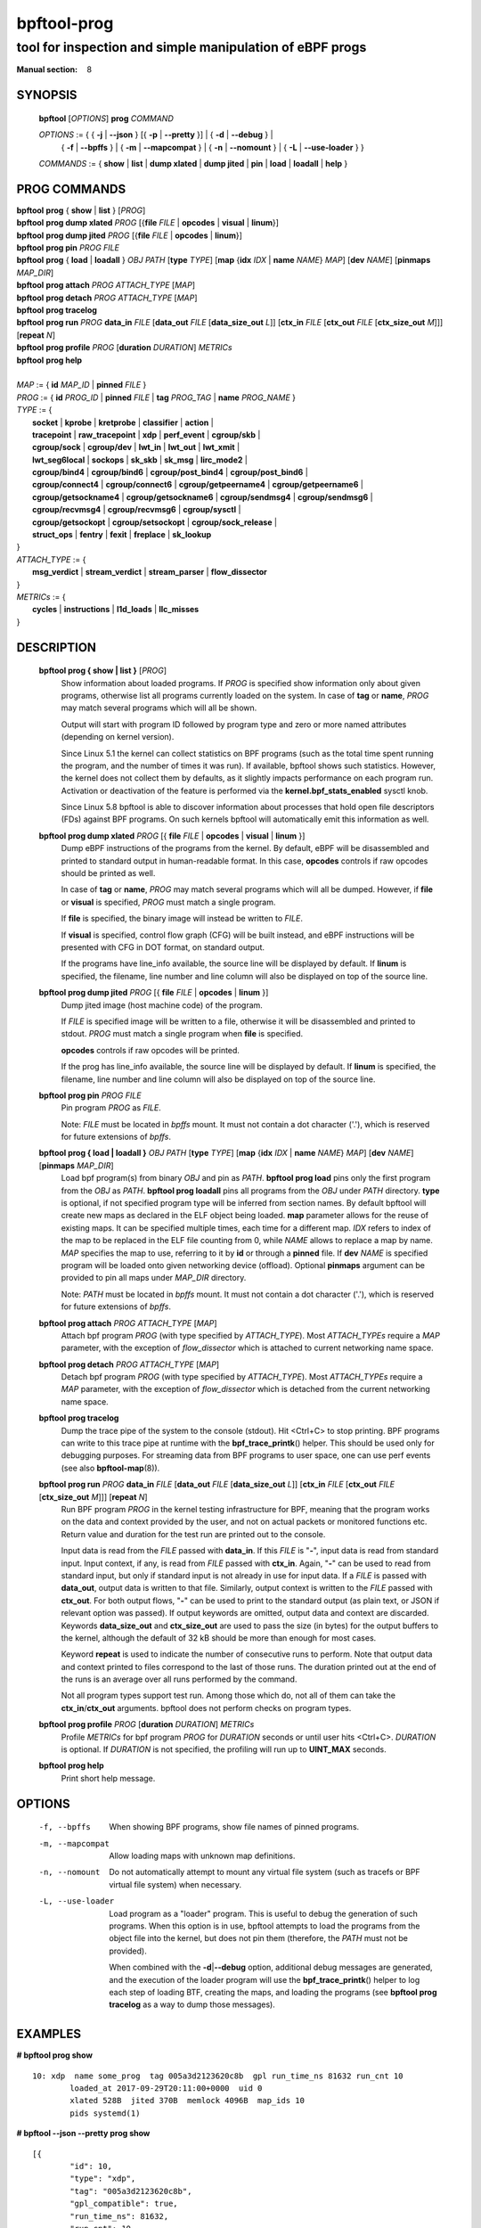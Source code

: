 ================
bpftool-prog
================
-------------------------------------------------------------------------------
tool for inspection and simple manipulation of eBPF progs
-------------------------------------------------------------------------------

:Manual section: 8

SYNOPSIS
========

	**bpftool** [*OPTIONS*] **prog** *COMMAND*

	*OPTIONS* := { { **-j** | **--json** } [{ **-p** | **--pretty** }] | { **-d** | **--debug** } |
		{ **-f** | **--bpffs** } | { **-m** | **--mapcompat** } | { **-n** | **--nomount** } |
		{ **-L** | **--use-loader** } }

	*COMMANDS* :=
	{ **show** | **list** | **dump xlated** | **dump jited** | **pin** | **load**
	| **loadall** | **help** }

PROG COMMANDS
=============

|	**bpftool** **prog** { **show** | **list** } [*PROG*]
|	**bpftool** **prog dump xlated** *PROG* [{**file** *FILE* | **opcodes** | **visual** | **linum**}]
|	**bpftool** **prog dump jited**  *PROG* [{**file** *FILE* | **opcodes** | **linum**}]
|	**bpftool** **prog pin** *PROG* *FILE*
|	**bpftool** **prog** { **load** | **loadall** } *OBJ* *PATH* [**type** *TYPE*] [**map** {**idx** *IDX* | **name** *NAME*} *MAP*] [**dev** *NAME*] [**pinmaps** *MAP_DIR*]
|	**bpftool** **prog attach** *PROG* *ATTACH_TYPE* [*MAP*]
|	**bpftool** **prog detach** *PROG* *ATTACH_TYPE* [*MAP*]
|	**bpftool** **prog tracelog**
|	**bpftool** **prog run** *PROG* **data_in** *FILE* [**data_out** *FILE* [**data_size_out** *L*]] [**ctx_in** *FILE* [**ctx_out** *FILE* [**ctx_size_out** *M*]]] [**repeat** *N*]
|	**bpftool** **prog profile** *PROG* [**duration** *DURATION*] *METRICs*
|	**bpftool** **prog help**
|
|	*MAP* := { **id** *MAP_ID* | **pinned** *FILE* }
|	*PROG* := { **id** *PROG_ID* | **pinned** *FILE* | **tag** *PROG_TAG* | **name** *PROG_NAME* }
|	*TYPE* := {
|		**socket** | **kprobe** | **kretprobe** | **classifier** | **action** |
|		**tracepoint** | **raw_tracepoint** | **xdp** | **perf_event** | **cgroup/skb** |
|		**cgroup/sock** | **cgroup/dev** | **lwt_in** | **lwt_out** | **lwt_xmit** |
|		**lwt_seg6local** | **sockops** | **sk_skb** | **sk_msg** | **lirc_mode2** |
|		**cgroup/bind4** | **cgroup/bind6** | **cgroup/post_bind4** | **cgroup/post_bind6** |
|		**cgroup/connect4** | **cgroup/connect6** | **cgroup/getpeername4** | **cgroup/getpeername6** |
|               **cgroup/getsockname4** | **cgroup/getsockname6** | **cgroup/sendmsg4** | **cgroup/sendmsg6** |
|		**cgroup/recvmsg4** | **cgroup/recvmsg6** | **cgroup/sysctl** |
|		**cgroup/getsockopt** | **cgroup/setsockopt** | **cgroup/sock_release** |
|		**struct_ops** | **fentry** | **fexit** | **freplace** | **sk_lookup**
|	}
|       *ATTACH_TYPE* := {
|		**msg_verdict** | **stream_verdict** | **stream_parser** | **flow_dissector**
|	}
|	*METRICs* := {
|		**cycles** | **instructions** | **l1d_loads** | **llc_misses**
|	}


DESCRIPTION
===========
	**bpftool prog { show | list }** [*PROG*]
		  Show information about loaded programs.  If *PROG* is
		  specified show information only about given programs,
		  otherwise list all programs currently loaded on the system.
		  In case of **tag** or **name**, *PROG* may match several
		  programs which will all be shown.

		  Output will start with program ID followed by program type and
		  zero or more named attributes (depending on kernel version).

		  Since Linux 5.1 the kernel can collect statistics on BPF
		  programs (such as the total time spent running the program,
		  and the number of times it was run). If available, bpftool
		  shows such statistics. However, the kernel does not collect
		  them by defaults, as it slightly impacts performance on each
		  program run. Activation or deactivation of the feature is
		  performed via the **kernel.bpf_stats_enabled** sysctl knob.

		  Since Linux 5.8 bpftool is able to discover information about
		  processes that hold open file descriptors (FDs) against BPF
		  programs. On such kernels bpftool will automatically emit this
		  information as well.

	**bpftool prog dump xlated** *PROG* [{ **file** *FILE* | **opcodes** | **visual** | **linum** }]
		  Dump eBPF instructions of the programs from the kernel. By
		  default, eBPF will be disassembled and printed to standard
		  output in human-readable format. In this case, **opcodes**
		  controls if raw opcodes should be printed as well.

		  In case of **tag** or **name**, *PROG* may match several
		  programs which will all be dumped.  However, if **file** or
		  **visual** is specified, *PROG* must match a single program.

		  If **file** is specified, the binary image will instead be
		  written to *FILE*.

		  If **visual** is specified, control flow graph (CFG) will be
		  built instead, and eBPF instructions will be presented with
		  CFG in DOT format, on standard output.

		  If the programs have line_info available, the source line will
		  be displayed by default.  If **linum** is specified,
		  the filename, line number and line column will also be
		  displayed on top of the source line.

	**bpftool prog dump jited**  *PROG* [{ **file** *FILE* | **opcodes** | **linum** }]
		  Dump jited image (host machine code) of the program.

		  If *FILE* is specified image will be written to a file,
		  otherwise it will be disassembled and printed to stdout.
		  *PROG* must match a single program when **file** is specified.

		  **opcodes** controls if raw opcodes will be printed.

		  If the prog has line_info available, the source line will
		  be displayed by default.  If **linum** is specified,
		  the filename, line number and line column will also be
		  displayed on top of the source line.

	**bpftool prog pin** *PROG* *FILE*
		  Pin program *PROG* as *FILE*.

		  Note: *FILE* must be located in *bpffs* mount. It must not
		  contain a dot character ('.'), which is reserved for future
		  extensions of *bpffs*.

	**bpftool prog { load | loadall }** *OBJ* *PATH* [**type** *TYPE*] [**map** {**idx** *IDX* | **name** *NAME*} *MAP*] [**dev** *NAME*] [**pinmaps** *MAP_DIR*]
		  Load bpf program(s) from binary *OBJ* and pin as *PATH*.
		  **bpftool prog load** pins only the first program from the
		  *OBJ* as *PATH*. **bpftool prog loadall** pins all programs
		  from the *OBJ* under *PATH* directory.
		  **type** is optional, if not specified program type will be
		  inferred from section names.
		  By default bpftool will create new maps as declared in the ELF
		  object being loaded.  **map** parameter allows for the reuse
		  of existing maps.  It can be specified multiple times, each
		  time for a different map.  *IDX* refers to index of the map
		  to be replaced in the ELF file counting from 0, while *NAME*
		  allows to replace a map by name.  *MAP* specifies the map to
		  use, referring to it by **id** or through a **pinned** file.
		  If **dev** *NAME* is specified program will be loaded onto
		  given networking device (offload).
		  Optional **pinmaps** argument can be provided to pin all
		  maps under *MAP_DIR* directory.

		  Note: *PATH* must be located in *bpffs* mount. It must not
		  contain a dot character ('.'), which is reserved for future
		  extensions of *bpffs*.

	**bpftool prog attach** *PROG* *ATTACH_TYPE* [*MAP*]
		  Attach bpf program *PROG* (with type specified by
		  *ATTACH_TYPE*). Most *ATTACH_TYPEs* require a *MAP*
		  parameter, with the exception of *flow_dissector* which is
		  attached to current networking name space.

	**bpftool prog detach** *PROG* *ATTACH_TYPE* [*MAP*]
		  Detach bpf program *PROG* (with type specified by
		  *ATTACH_TYPE*). Most *ATTACH_TYPEs* require a *MAP*
		  parameter, with the exception of *flow_dissector* which is
		  detached from the current networking name space.

	**bpftool prog tracelog**
		  Dump the trace pipe of the system to the console (stdout).
		  Hit <Ctrl+C> to stop printing. BPF programs can write to this
		  trace pipe at runtime with the **bpf_trace_printk**\ () helper.
		  This should be used only for debugging purposes. For
		  streaming data from BPF programs to user space, one can use
		  perf events (see also **bpftool-map**\ (8)).

	**bpftool prog run** *PROG* **data_in** *FILE* [**data_out** *FILE* [**data_size_out** *L*]] [**ctx_in** *FILE* [**ctx_out** *FILE* [**ctx_size_out** *M*]]] [**repeat** *N*]
		  Run BPF program *PROG* in the kernel testing infrastructure
		  for BPF, meaning that the program works on the data and
		  context provided by the user, and not on actual packets or
		  monitored functions etc. Return value and duration for the
		  test run are printed out to the console.

		  Input data is read from the *FILE* passed with **data_in**.
		  If this *FILE* is "**-**", input data is read from standard
		  input. Input context, if any, is read from *FILE* passed with
		  **ctx_in**. Again, "**-**" can be used to read from standard
		  input, but only if standard input is not already in use for
		  input data. If a *FILE* is passed with **data_out**, output
		  data is written to that file. Similarly, output context is
		  written to the *FILE* passed with **ctx_out**. For both
		  output flows, "**-**" can be used to print to the standard
		  output (as plain text, or JSON if relevant option was
		  passed). If output keywords are omitted, output data and
		  context are discarded. Keywords **data_size_out** and
		  **ctx_size_out** are used to pass the size (in bytes) for the
		  output buffers to the kernel, although the default of 32 kB
		  should be more than enough for most cases.

		  Keyword **repeat** is used to indicate the number of
		  consecutive runs to perform. Note that output data and
		  context printed to files correspond to the last of those
		  runs. The duration printed out at the end of the runs is an
		  average over all runs performed by the command.

		  Not all program types support test run. Among those which do,
		  not all of them can take the **ctx_in**/**ctx_out**
		  arguments. bpftool does not perform checks on program types.

	**bpftool prog profile** *PROG* [**duration** *DURATION*] *METRICs*
		  Profile *METRICs* for bpf program *PROG* for *DURATION*
		  seconds or until user hits <Ctrl+C>. *DURATION* is optional.
		  If *DURATION* is not specified, the profiling will run up to
		  **UINT_MAX** seconds.

	**bpftool prog help**
		  Print short help message.

OPTIONS
=======
	.. include:: common_options.rst

	-f, --bpffs
		  When showing BPF programs, show file names of pinned
		  programs.

	-m, --mapcompat
		  Allow loading maps with unknown map definitions.

	-n, --nomount
		  Do not automatically attempt to mount any virtual file system
		  (such as tracefs or BPF virtual file system) when necessary.

	-L, --use-loader
		  Load program as a "loader" program. This is useful to debug
		  the generation of such programs. When this option is in
		  use, bpftool attempts to load the programs from the object
		  file into the kernel, but does not pin them (therefore, the
		  *PATH* must not be provided).

		  When combined with the **-d**\ \|\ **--debug** option,
		  additional debug messages are generated, and the execution
		  of the loader program will use the **bpf_trace_printk**\ ()
		  helper to log each step of loading BTF, creating the maps,
		  and loading the programs (see **bpftool prog tracelog** as
		  a way to dump those messages).

EXAMPLES
========
**# bpftool prog show**

::

    10: xdp  name some_prog  tag 005a3d2123620c8b  gpl run_time_ns 81632 run_cnt 10
            loaded_at 2017-09-29T20:11:00+0000  uid 0
            xlated 528B  jited 370B  memlock 4096B  map_ids 10
            pids systemd(1)

**# bpftool --json --pretty prog show**

::

    [{
            "id": 10,
            "type": "xdp",
            "tag": "005a3d2123620c8b",
            "gpl_compatible": true,
            "run_time_ns": 81632,
            "run_cnt": 10,
            "loaded_at": 1506715860,
            "uid": 0,
            "bytes_xlated": 528,
            "jited": true,
            "bytes_jited": 370,
            "bytes_memlock": 4096,
            "map_ids": [10
            ],
            "pids": [{
                    "pid": 1,
                    "comm": "systemd"
                }
            ]
        }
    ]

|
| **# bpftool prog dump xlated id 10 file /tmp/t**
| **$ ls -l /tmp/t**

::

    -rw------- 1 root root 560 Jul 22 01:42 /tmp/t

**# bpftool prog dump jited tag 005a3d2123620c8b**

::

    0:   push   %rbp
    1:   mov    %rsp,%rbp
    2:   sub    $0x228,%rsp
    3:   sub    $0x28,%rbp
    4:   mov    %rbx,0x0(%rbp)

|
| **# mount -t bpf none /sys/fs/bpf/**
| **# bpftool prog pin id 10 /sys/fs/bpf/prog**
| **# bpftool prog load ./my_prog.o /sys/fs/bpf/prog2**
| **# ls -l /sys/fs/bpf/**

::

    -rw------- 1 root root 0 Jul 22 01:43 prog
    -rw------- 1 root root 0 Jul 22 01:44 prog2

**# bpftool prog dump jited pinned /sys/fs/bpf/prog opcodes**

::

   0:   push   %rbp
        55
   1:   mov    %rsp,%rbp
        48 89 e5
   4:   sub    $0x228,%rsp
        48 81 ec 28 02 00 00
   b:   sub    $0x28,%rbp
        48 83 ed 28
   f:   mov    %rbx,0x0(%rbp)
        48 89 5d 00

|
| **# bpftool prog load xdp1_kern.o /sys/fs/bpf/xdp1 type xdp map name rxcnt id 7**
| **# bpftool prog show pinned /sys/fs/bpf/xdp1**

::

    9: xdp  name xdp_prog1  tag 539ec6ce11b52f98  gpl
            loaded_at 2018-06-25T16:17:31-0700  uid 0
            xlated 488B  jited 336B  memlock 4096B  map_ids 7

**# rm /sys/fs/bpf/xdp1**

|
| **# bpftool prog profile id 337 duration 10 cycles instructions llc_misses**

::

         51397 run_cnt
      40176203 cycles                                                 (83.05%)
      42518139 instructions    #   1.06 insns per cycle               (83.39%)
           123 llc_misses      #   2.89 LLC misses per million insns  (83.15%)

|
| Output below is for the trace logs.
| Run in separate terminals:
| **# bpftool prog tracelog**
| **# bpftool prog load -L -d file.o**

::

    bpftool-620059  [004] d... 2634685.517903: bpf_trace_printk: btf_load size 665 r=5
    bpftool-620059  [004] d... 2634685.517912: bpf_trace_printk: map_create sample_map idx 0 type 2 value_size 4 value_btf_id 0 r=6
    bpftool-620059  [004] d... 2634685.517997: bpf_trace_printk: prog_load sample insn_cnt 13 r=7
    bpftool-620059  [004] d... 2634685.517999: bpf_trace_printk: close(5) = 0
